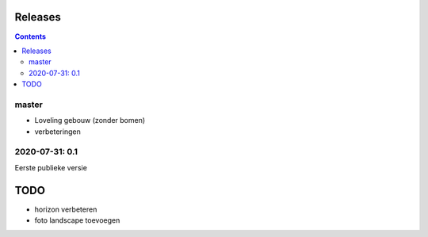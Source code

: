 Releases
========

.. contents::

master
------

- Loveling gebouw (zonder bomen)
- verbeteringen

2020-07-31: 0.1
---------------

Eerste publieke versie

TODO
====

- horizon verbeteren
- foto landscape toevoegen

